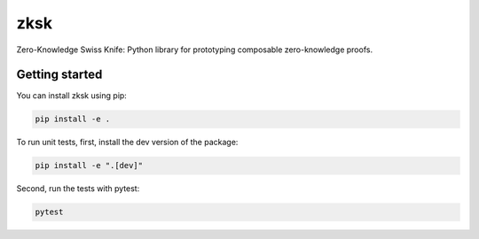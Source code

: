 ####
zksk
####

.. start-description-marker-do-not-remove

Zero-Knowledge Swiss Knife: Python library for prototyping composable zero-knowledge proofs.

.. end-description-marker-do-not-remove

===============
Getting started
===============

.. start-getting-started-marker-do-not-remove

You can install zksk using pip:

.. code-block:: bash

   pip install -e .

To run unit tests, first, install the dev version of the package:

.. code-block:: bash

   pip install -e ".[dev]"

Second, run the tests with pytest:

.. code-block:: bash

   pytest

.. end-getting-started-marker-do-not-remove
